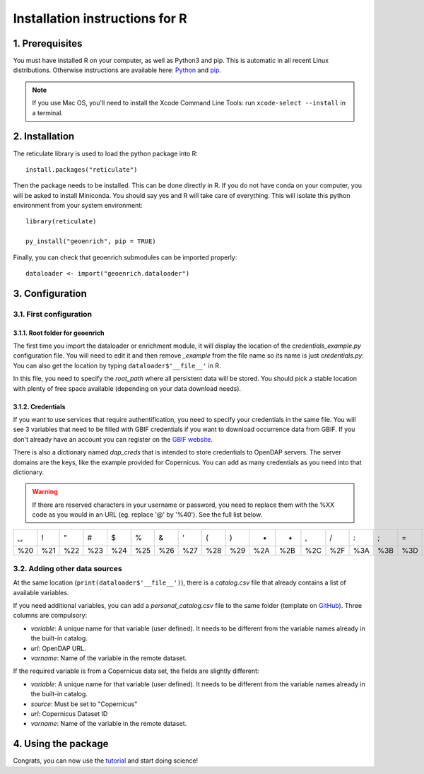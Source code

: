 Installation instructions for R
===============================


1. Prerequisites
----------------

You must have installed R on your computer, as well as Python3 and pip. This is automatic in all recent Linux distributions. Otherwise instructions are available here: `Python <https://wiki.python.org/moin/BeginnersGuide/Download>`_ and `pip <https://pip.pypa.io/en/stable/installation/>`_.

.. note::
  If you use Mac OS, you'll need to install the Xcode Command Line Tools: run ``xcode-select --install`` in a terminal.


2. Installation
---------------

The reticulate library is used to load the python package into R::

	install.packages("reticulate")

Then the package needs to be installed. This can be done directly in R. If you do not have conda on your computer, you will be asked to install Miniconda. You should say yes and R will take care of everything. This will isolate this python environment from your system environment::

	library(reticulate)

	py_install("geoenrich", pip = TRUE)

Finally, you can check that geoenrich submodules can be imported properly::

	dataloader <- import("geoenrich.dataloader")


3. Configuration
----------------

3.1. First configuration
^^^^^^^^^^^^^^^^^^^^^^^^

3.1.1. Root folder for geoenrich
""""""""""""""""""""""""""""""""

The first time you import the dataloader or enrichment module, it will display the location of the *credentials_example.py* configuration file. You will need to edit it and then remove *_example* from the file name so its name is just *credentials.py*. You can also get the location by typing ``dataloader$'__file__'`` in R.

In this file, you need to specify the *root_path* where all persistent data will be stored. You should pick a stable location with plenty of free space available (depending on your data download needs).

3.1.2. Credentials
""""""""""""""""""

If you want to use services that require authentification, you need to specify your credentials in the same file.
You will see 3 variables that need to be filled with GBIF credentials if you want to download occurrence data from GBIF. If you don't already have an account you can register on the `GBIF website <https://www.gbif.org/user/profile/>`_.

There is also a dictionary named *dap_creds* that is intended to store credentials to OpenDAP servers. The server domains are the keys, like the example provided for Copernicus. You can add as many credentials as you need into that dictionary.


.. warning::
  If there are reserved characters in your username or password, you need to replace them with the %XX code as you would in an URL (eg. replace '@' by '%40'). See the full list below.


===	===	===	===	===	===	===	===	===	===	===	===	===	===	===	===	===	===	===	===	===
␣	!	"	#	$	%	&	'	(	)	*	+	,	/	:	;	=	?	@	[	] 
%20	%21	%22	%23	%24	%25	%26	%27	%28	%29	%2A	%2B	%2C	%2F	%3A	%3B	%3D	%3F	%40	%5B	%5D
===	===	===	===	===	===	===	===	===	===	===	===	===	===	===	===	===	===	===	===	===



3.2. Adding other data sources
^^^^^^^^^^^^^^^^^^^^^^^^^^^^^^

At the same location (``print(dataloader$'__file__')``), there is a *catalog.csv* file that already contains a list of available variables.

If you need additional variables, you can add a *personal_catalog.csv* file to the same folder (template on `GitHub <https://github.com/morand-g/geoenrich/blob/main/geoenrich/data/personal_catalog.csv>`_). Three columns are compulsory:

- *variable*: A unique name for that variable (user defined). It needs to be different from the variable names already in the built-in catalog.
- *url*: OpenDAP URL.
- *varname*: Name of the variable in the remote dataset.

If the required variable is from a Copernicus data set, the fields are slightly different:

- *variable*: A unique name for that variable (user defined). It needs to be different from the variable names already in the built-in catalog.
- *source*: Must be set to "Copernicus"
- *url*: Copernicus Dataset ID
- *varname*: Name of the variable in the remote dataset.

4. Using the package
--------------------

Congrats, you can now use the `tutorial <https://geoenrich.readthedocs.io/en/latest/r-tutorial.html>`_ and start doing science!